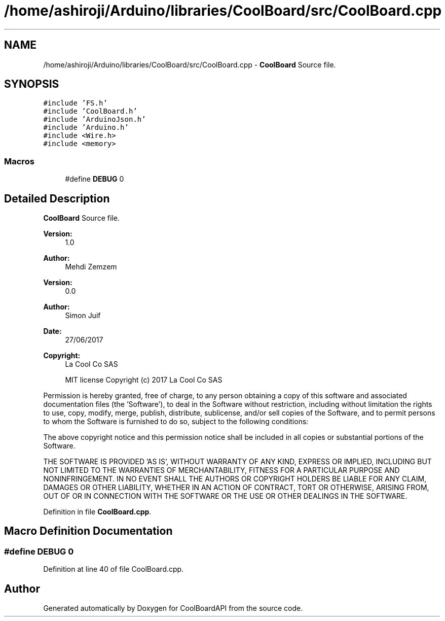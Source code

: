 .TH "/home/ashiroji/Arduino/libraries/CoolBoard/src/CoolBoard.cpp" 3 "Thu Sep 14 2017" "CoolBoardAPI" \" -*- nroff -*-
.ad l
.nh
.SH NAME
/home/ashiroji/Arduino/libraries/CoolBoard/src/CoolBoard.cpp \- \fBCoolBoard\fP Source file\&.  

.SH SYNOPSIS
.br
.PP
\fC#include 'FS\&.h'\fP
.br
\fC#include 'CoolBoard\&.h'\fP
.br
\fC#include 'ArduinoJson\&.h'\fP
.br
\fC#include 'Arduino\&.h'\fP
.br
\fC#include <Wire\&.h>\fP
.br
\fC#include <memory>\fP
.br

.SS "Macros"

.in +1c
.ti -1c
.RI "#define \fBDEBUG\fP   0"
.br
.in -1c
.SH "Detailed Description"
.PP 
\fBCoolBoard\fP Source file\&. 


.PP
\fBVersion:\fP
.RS 4
1\&.0 
.RE
.PP
\fBAuthor:\fP
.RS 4
Mehdi Zemzem 
.RE
.PP
\fBVersion:\fP
.RS 4
0\&.0 
.RE
.PP
\fBAuthor:\fP
.RS 4
Simon Juif 
.RE
.PP
\fBDate:\fP
.RS 4
27/06/2017 
.RE
.PP
\fBCopyright:\fP
.RS 4
La Cool Co SAS 
.PP
MIT license Copyright (c) 2017 La Cool Co SAS
.RE
.PP
Permission is hereby granted, free of charge, to any person obtaining a copy of this software and associated documentation files (the 'Software'), to deal in the Software without restriction, including without limitation the rights to use, copy, modify, merge, publish, distribute, sublicense, and/or sell copies of the Software, and to permit persons to whom the Software is furnished to do so, subject to the following conditions:
.PP
The above copyright notice and this permission notice shall be included in all copies or substantial portions of the Software\&.
.PP
THE SOFTWARE IS PROVIDED 'AS IS', WITHOUT WARRANTY OF ANY KIND, EXPRESS OR IMPLIED, INCLUDING BUT NOT LIMITED TO THE WARRANTIES OF MERCHANTABILITY, FITNESS FOR A PARTICULAR PURPOSE AND NONINFRINGEMENT\&. IN NO EVENT SHALL THE AUTHORS OR COPYRIGHT HOLDERS BE LIABLE FOR ANY CLAIM, DAMAGES OR OTHER LIABILITY, WHETHER IN AN ACTION OF CONTRACT, TORT OR OTHERWISE, ARISING FROM, OUT OF OR IN CONNECTION WITH THE SOFTWARE OR THE USE OR OTHER DEALINGS IN THE SOFTWARE\&. 
.PP
Definition in file \fBCoolBoard\&.cpp\fP\&.
.SH "Macro Definition Documentation"
.PP 
.SS "#define DEBUG   0"

.PP
Definition at line 40 of file CoolBoard\&.cpp\&.
.SH "Author"
.PP 
Generated automatically by Doxygen for CoolBoardAPI from the source code\&.
